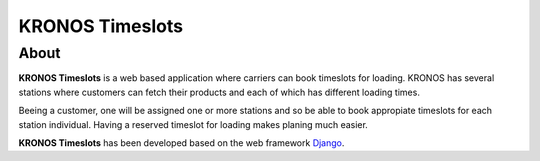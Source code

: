 ================
KRONOS Timeslots
================

About
-----
**KRONOS Timeslots** is a web based application where carriers can book 
timeslots for loading. KRONOS has several stations where customers can fetch
their products and each of which has different loading times.

Beeing a customer, one will be assigned one or more stations and so be able to
book appropiate timeslots for each station individual. Having a reserved 
timeslot for loading makes planing much easier.

**KRONOS Timeslots** has been developed based on the web framework 
Django_.



.. _Django: https://www.djangoproject.com/



